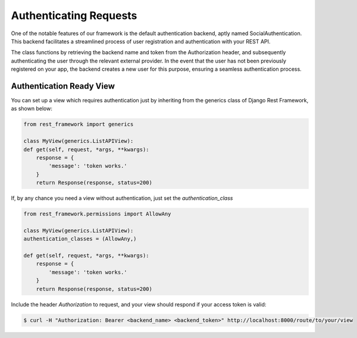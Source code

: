 Authenticating Requests
=======================

One of the notable features of our framework is the default authentication backend, aptly named SocialAuthentication.
This backend facilitates a streamlined process of user registration and authentication with your REST API.

The class functions by retrieving the backend name and token from the Authorization header, and subsequently
authenticating the user through the relevant external provider. In the event that the user has not been previously
registered on your app, the backend creates a new user for this purpose, ensuring a seamless authentication process.


Authentication Ready View
-------------------------

You can set up a view which requires authentication just by inheriting from the generics class of Django Rest Framework,
as shown below:

.. code-block:: python

    from rest_framework import generics

    class MyView(generics.ListAPIView):
    def get(self, request, *args, **kwargs):
        response = {
            'message': 'token works.'
        }
        return Response(response, status=200)

If, by any chance you need a view without authentication, just set the `authentication_class`

.. code-block:: python

    from rest_framework.permissions import AllowAny

    class MyView(generics.ListAPIView):
    authentication_classes = (AllowAny,)

    def get(self, request, *args, **kwargs):
        response = {
            'message': 'token works.'
        }
        return Response(response, status=200)


Include the header `Authorization` to request, and your view should respond if your access token is valid:

.. code-block:: console

    $ curl -H "Authorization: Bearer <backend_name> <backend_token>" http://localhost:8000/route/to/your/view
